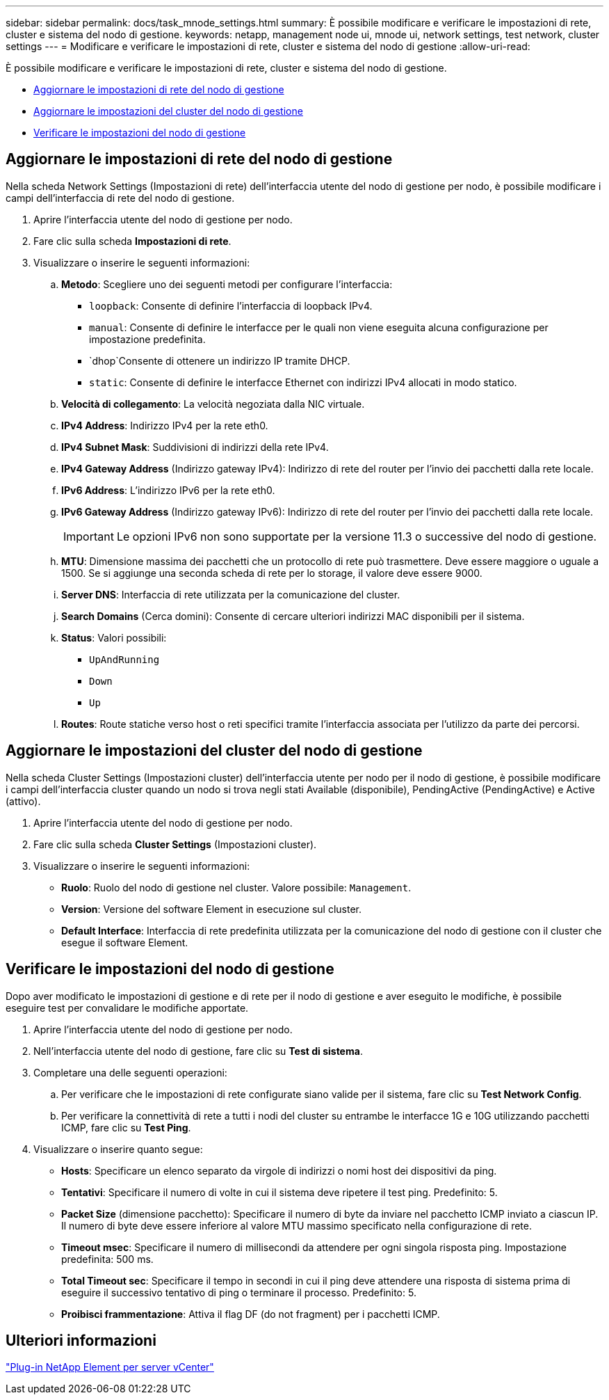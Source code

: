 ---
sidebar: sidebar 
permalink: docs/task_mnode_settings.html 
summary: È possibile modificare e verificare le impostazioni di rete, cluster e sistema del nodo di gestione. 
keywords: netapp, management node ui, mnode ui, network settings, test network, cluster settings 
---
= Modificare e verificare le impostazioni di rete, cluster e sistema del nodo di gestione
:allow-uri-read: 


[role="lead"]
È possibile modificare e verificare le impostazioni di rete, cluster e sistema del nodo di gestione.

* <<Aggiornare le impostazioni di rete del nodo di gestione>>
* <<Aggiornare le impostazioni del cluster del nodo di gestione>>
* <<Verificare le impostazioni del nodo di gestione>>




== Aggiornare le impostazioni di rete del nodo di gestione

Nella scheda Network Settings (Impostazioni di rete) dell'interfaccia utente del nodo di gestione per nodo, è possibile modificare i campi dell'interfaccia di rete del nodo di gestione.

. Aprire l'interfaccia utente del nodo di gestione per nodo.
. Fare clic sulla scheda *Impostazioni di rete*.
. Visualizzare o inserire le seguenti informazioni:
+
.. *Metodo*: Scegliere uno dei seguenti metodi per configurare l'interfaccia:
+
*** `loopback`: Consente di definire l'interfaccia di loopback IPv4.
*** `manual`: Consente di definire le interfacce per le quali non viene eseguita alcuna configurazione per impostazione predefinita.
*** `dhop`Consente di ottenere un indirizzo IP tramite DHCP.
*** `static`: Consente di definire le interfacce Ethernet con indirizzi IPv4 allocati in modo statico.


.. *Velocità di collegamento*: La velocità negoziata dalla NIC virtuale.
.. *IPv4 Address*: Indirizzo IPv4 per la rete eth0.
.. *IPv4 Subnet Mask*: Suddivisioni di indirizzi della rete IPv4.
.. *IPv4 Gateway Address* (Indirizzo gateway IPv4): Indirizzo di rete del router per l'invio dei pacchetti dalla rete locale.
.. *IPv6 Address*: L'indirizzo IPv6 per la rete eth0.
.. *IPv6 Gateway Address* (Indirizzo gateway IPv6): Indirizzo di rete del router per l'invio dei pacchetti dalla rete locale.
+

IMPORTANT: Le opzioni IPv6 non sono supportate per la versione 11.3 o successive del nodo di gestione.

.. *MTU*: Dimensione massima dei pacchetti che un protocollo di rete può trasmettere. Deve essere maggiore o uguale a 1500. Se si aggiunge una seconda scheda di rete per lo storage, il valore deve essere 9000.
.. *Server DNS*: Interfaccia di rete utilizzata per la comunicazione del cluster.
.. *Search Domains* (Cerca domini): Consente di cercare ulteriori indirizzi MAC disponibili per il sistema.
.. *Status*: Valori possibili:
+
*** `UpAndRunning`
*** `Down`
*** `Up`


.. *Routes*: Route statiche verso host o reti specifici tramite l'interfaccia associata per l'utilizzo da parte dei percorsi.






== Aggiornare le impostazioni del cluster del nodo di gestione

Nella scheda Cluster Settings (Impostazioni cluster) dell'interfaccia utente per nodo per il nodo di gestione, è possibile modificare i campi dell'interfaccia cluster quando un nodo si trova negli stati Available (disponibile), PendingActive (PendingActive) e Active (attivo).

. Aprire l'interfaccia utente del nodo di gestione per nodo.
. Fare clic sulla scheda *Cluster Settings* (Impostazioni cluster).
. Visualizzare o inserire le seguenti informazioni:
+
** *Ruolo*: Ruolo del nodo di gestione nel cluster. Valore possibile: `Management`.
** *Version*: Versione del software Element in esecuzione sul cluster.
** *Default Interface*: Interfaccia di rete predefinita utilizzata per la comunicazione del nodo di gestione con il cluster che esegue il software Element.






== Verificare le impostazioni del nodo di gestione

Dopo aver modificato le impostazioni di gestione e di rete per il nodo di gestione e aver eseguito le modifiche, è possibile eseguire test per convalidare le modifiche apportate.

. Aprire l'interfaccia utente del nodo di gestione per nodo.
. Nell'interfaccia utente del nodo di gestione, fare clic su *Test di sistema*.
. Completare una delle seguenti operazioni:
+
.. Per verificare che le impostazioni di rete configurate siano valide per il sistema, fare clic su *Test Network Config*.
.. Per verificare la connettività di rete a tutti i nodi del cluster su entrambe le interfacce 1G e 10G utilizzando pacchetti ICMP, fare clic su *Test Ping*.


. Visualizzare o inserire quanto segue:
+
** *Hosts*: Specificare un elenco separato da virgole di indirizzi o nomi host dei dispositivi da ping.
** *Tentativi*: Specificare il numero di volte in cui il sistema deve ripetere il test ping. Predefinito: 5.
** *Packet Size* (dimensione pacchetto): Specificare il numero di byte da inviare nel pacchetto ICMP inviato a ciascun IP. Il numero di byte deve essere inferiore al valore MTU massimo specificato nella configurazione di rete.
** *Timeout msec*: Specificare il numero di millisecondi da attendere per ogni singola risposta ping. Impostazione predefinita: 500 ms.
** *Total Timeout sec*: Specificare il tempo in secondi in cui il ping deve attendere una risposta di sistema prima di eseguire il successivo tentativo di ping o terminare il processo. Predefinito: 5.
** *Proibisci frammentazione*: Attiva il flag DF (do not fragment) per i pacchetti ICMP.






== Ulteriori informazioni

https://docs.netapp.com/us-en/vcp/index.html["Plug-in NetApp Element per server vCenter"^]
